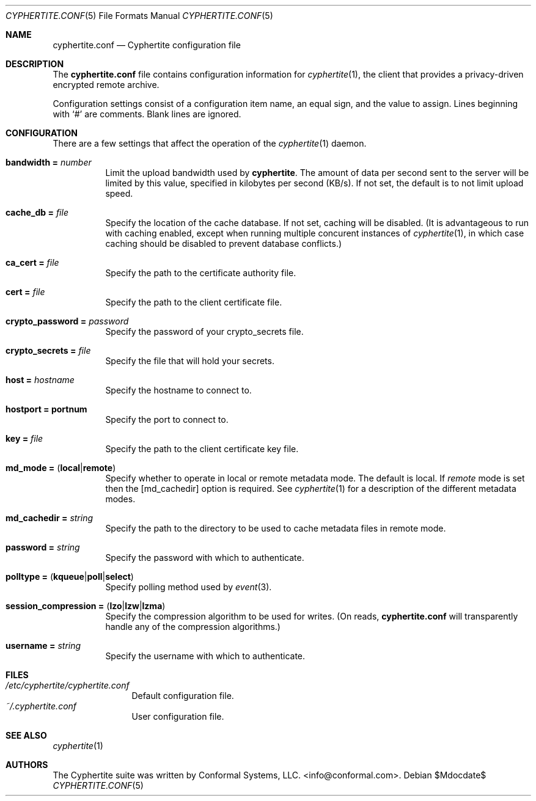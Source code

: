 .\" $cyphertite$
.\"
.\" Copyright (c) 2011 Conformal Systems LLC <info@conformal.com>
.\"
.\" Permission to use, copy, modify, and distribute this software for any
.\" purpose with or without fee is hereby granted, provided that the above
.\" copyright notice and this permission notice appear in all copies.
.\"
.\" THE SOFTWARE IS PROVIDED "AS IS" AND THE AUTHOR DISCLAIMS ALL WARRANTIES
.\" WITH REGARD TO THIS SOFTWARE INCLUDING ALL IMPLIED WARRANTIES OF
.\" MERCHANTABILITY AND FITNESS. IN NO EVENT SHALL THE AUTHOR BE LIABLE FOR
.\" ANY SPECIAL, DIRECT, INDIRECT, OR CONSEQUENTIAL DAMAGES OR ANY DAMAGES
.\" WHATSOEVER RESULTING FROM LOSS OF USE, DATA OR PROFITS, WHETHER IN AN
.\" ACTION OF CONTRACT, NEGLIGENCE OR OTHER TORTIOUS ACTION, ARISING OUT OF
.\" OR IN CONNECTION WITH THE USE OR PERFORMANCE OF THIS SOFTWARE.
.\"
.Dd $Mdocdate$
.Dt CYPHERTITE.CONF 5 
.Os
.Sh NAME
.Nm cyphertite.conf
.Nd Cyphertite configuration file 
.Sh DESCRIPTION
The
.Nm
file contains configuration information for
.Xr cyphertite 1 ,
the client that provides a privacy-driven encrypted remote
archive.
.Pp
Configuration settings consist of a configuration item name, an equal
sign, and the value to assign.
Lines beginning with
.Ql #
are comments. Blank lines are ignored.
.Sh CONFIGURATION
There are a few settings that affect the operation of the
.Xr cyphertite 1 
daemon.
.Pp
.Bl -tag -width Ds -compact
.It Ic bandwidth = Ar number
Limit the upload bandwidth used by
.Nm cyphertite .
The amount of data per second sent to the server will be limited by
this value, specified in kilobytes per second (KB/s).
If not set, the default is to not limit upload speed.
.Pp
.It Ic cache_db = Ar file
Specify the location of the cache database.
If not set, caching will be disabled. 
(It is advantageous to run with caching enabled, except when running
multiple concurent instances of 
.Xr cyphertite 1 ,
in which case caching should be disabled to prevent database 
conflicts.)
.Pp 
.It Ic ca_cert = Ar file
Specify the path to the certificate authority file.
.Pp
.It Ic cert = Ar file
Specify the path to the client certificate file.
.Pp
.It Ic crypto_password = Ar password
Specify the password of your crypto_secrets file.
.Pp
.It Ic crypto_secrets = Ar file
Specify the file that will hold your secrets.
.Pp
.It Ic host = Ar hostname 
Specify the hostname to connect to.
.Pp
.It Ic hostport = portnum
Specify the port to connect to.
.Pp
.It Ic key = Ar file
Specify the path to the client certificate key file.
.Pp
.It Xo
.Ic md_mode =
.Pq Ic local Ns \&| Ns Ic remote
.Xc
Specify whether to operate in local or remote metadata mode.
The default is local.
If
.Em remote
mode is set then the
.Op md_cachedir
option is required.
See
.Xr cyphertite 1 
for a description of the different metadata modes.
.Pp
.It Ic md_cachedir =  Ar string
Specify the path to the directory to be used to cache metadata files in
remote mode.
.Pp
.It Ic password = Ar string
Specify the password with which to authenticate.
.Pp
.It Xo
.Ic polltype =
.Pq Ic kqueue Ns \&| Ns Ic poll Ns \&| Ns Ic select
.Xc
Specify polling method used by
.Xr event 3 .
.Pp
.It Xo
.Ic session_compression =
.Pq Ic lzo Ns \&| Ns Ic lzw Ns \&| Ns Ic lzma
.Xc
Specify the compression algorithm to be used for writes. (On reads,
.Nm
will transparently handle any of the compression algorithms.)
.Pp
.It Ic username = Ar string
Specify the username with which to authenticate.
.El
.Sh FILES
.Bl -tag -width "cyphertite" -compact
.It Pa /etc/cyphertite/cyphertite.conf
Default configuration file.
.It Pa ~/.cyphertite.conf
User configuration file.
.El
.Sh SEE ALSO
.Xr cyphertite 1
.Sh AUTHORS
The Cyphertite suite was written by
.An Conformal Systems, LLC. Aq info@conformal.com .
